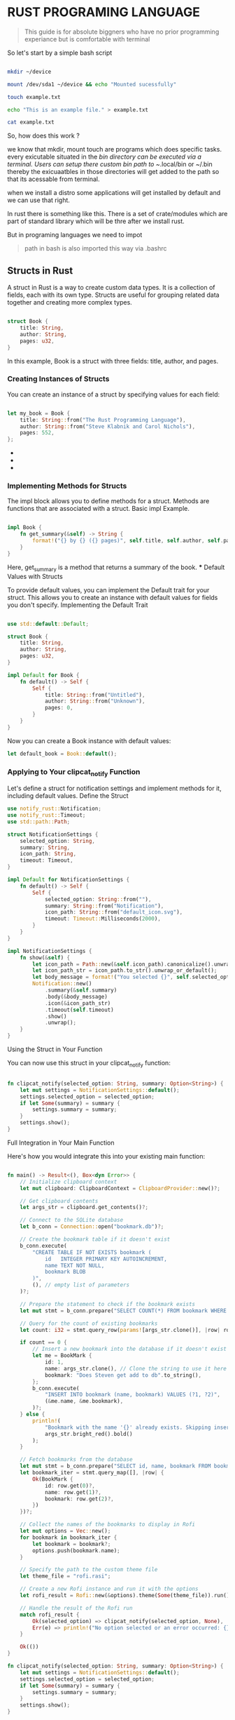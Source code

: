 #+HTML_HEAD: <link rel="stylesheet" type="text/css" href="../src/style.css" />


* RUST PROGRAMING LANGUAGE

#+BEGIN_QUOTE

This guide is for absolute biggners who have no prior programming experiance but is comfortable with terminal

#+END_QUOTE

So let's start by a simple bash script

#+BEGIN_SRC bash

mkdir ~/device

mount /dev/sda1 ~/device && echo "Mounted sucessfully"

touch example.txt

echo "This is an example file." > example.txt

cat example.txt

#+END_SRC

So, how does this work ?

we know that mkdir, mount touch are programs which does specific tasks.
every exicutable situated in the /bin directory can be executed via a terminal.
Users can setup there custom bin path to ~/.local/bin or ~/.bin thereby the exicuaatbles in those directories will get added to the path so that its acessable from terminal.

when we install a distro some applications will get installed by default and we can use that right.

In rust there is something like this. There is a set of crate/modules which are part of standard library which will be thre after we install rust.

But in programing languages we need to impot 

#+BEGIN_QUOTE

path in bash is also imported this way via .bashrc

#+END_QUOTE

** Structs in Rust

   A struct in Rust is a way to create custom data types. It is a collection of fields, each with its own type. Structs are useful for grouping related data together and creating more complex types.

   #+BEGIN_SRC rust

   struct Book {
       title: String,
       author: String,
       pages: u32,
   }

   #+END_SRC

   In this example, Book is a struct with three fields: title, author, and pages.

*** Creating Instances of Structs

    You can create an instance of a struct by specifying values for each field:

    #+BEGIN_SRC rust

    let my_book = Book {
        title: String::from("The Rust Programming Language"),
        author: String::from("Steve Klabnik and Carol Nichols"),
        pages: 552,
    };

    #+END_SRC

- 
-
+ 


*** Implementing Methods for Structs

    The impl block allows you to define methods for a struct. Methods are functions that are associated with a struct.
    Basic impl Example.

    #+BEGIN_SRC rust

    impl Book {
        fn get_summary(&self) -> String {
            format!("{} by {} ({} pages)", self.title, self.author, self.pages)
        }
    }

    #+END_SRC
    Here, get_summary is a method that returns a summary of the book.
    *** Default Values with Structs

    To provide default values, you can implement the Default trait for your struct. This allows you to create an instance with default values for fields you don't specify.
    Implementing the Default Trait

    #+BEGIN_SRC rust

    use std::default::Default;

    struct Book {
        title: String,
        author: String,
        pages: u32,
    }

    impl Default for Book {
        fn default() -> Self {
            Self {
                title: String::from("Untitled"),
                author: String::from("Unknown"),
                pages: 0,
            }
        }
    }

    #+END_SRC
    Now you can create a Book instance with default values:
    #+BEGIN_SRC rust
    let default_book = Book::default();

    #+END_SRC
*** Applying to Your clipcat_notify Function

    Let's define a struct for notification settings and implement methods for it, including default values.
    Define the Struct

    #+BEGIN_SRC rust
    use notify_rust::Notification;
    use notify_rust::Timeout;
    use std::path::Path;

    struct NotificationSettings {
        selected_option: String,
        summary: String,
        icon_path: String,
        timeout: Timeout,
    }

    impl Default for NotificationSettings {
        fn default() -> Self {
            Self {
                selected_option: String::from(""),
                summary: String::from("Notification"),
                icon_path: String::from("default_icon.svg"),
                timeout: Timeout::Milliseconds(2000),
            }
        }
    }

    impl NotificationSettings {
        fn show(&self) {
            let icon_path = Path::new(&self.icon_path).canonicalize().unwrap_or_else(|_| Path::new("default_icon.svg").to_path_buf());
            let icon_path_str = icon_path.to_str().unwrap_or_default();
            let body_message = format!("You selected {}", self.selected_option);
            Notification::new()
                .summary(&self.summary)
                .body(&body_message)
                .icon(&icon_path_str)
                .timeout(self.timeout)
                .show()
                .unwrap();
        }
    }

    #+END_SRC
    Using the Struct in Your Function

You can now use this struct in your clipcat_notify function:

    #+BEGIN_SRC rust

fn clipcat_notify(selected_option: String, summary: Option<String>) {
    let mut settings = NotificationSettings::default();
    settings.selected_option = selected_option;
    if let Some(summary) = summary {
        settings.summary = summary;
    }
    settings.show();
}

    #+END_SRC
Full Integration in Your Main Function

Here's how you would integrate this into your existing main function:

    #+BEGIN_SRC rust

fn main() -> Result<(), Box<dyn Error>> {
    // Initialize clipboard context
    let mut clipboard: ClipboardContext = ClipboardProvider::new()?;
    
    // Get clipboard contents
    let args_str = clipboard.get_contents()?;
    
    // Connect to the SQLite database
    let b_conn = Connection::open("bookmark.db")?;
    
    // Create the bookmark table if it doesn't exist
    b_conn.execute(
        "CREATE TABLE IF NOT EXISTS bookmark (
            id   INTEGER PRIMARY KEY AUTOINCREMENT,
            name TEXT NOT NULL,
            bookmark BLOB
        )",
        (), // empty list of parameters
    )?;
    
    // Prepare the statement to check if the bookmark exists
    let mut stmt = b_conn.prepare("SELECT COUNT(*) FROM bookmark WHERE name = ?1")?;
    
    // Query for the count of existing bookmarks
    let count: i32 = stmt.query_row(params![args_str.clone()], |row| row.get(0))?;
    
    if count == 0 {
        // Insert a new bookmark into the database if it doesn't exist
        let me = BookMark {
            id: 1,
            name: args_str.clone(), // Clone the string to use it here
            bookmark: "Does Steven get add to db".to_string(),
        };
        b_conn.execute(
            "INSERT INTO bookmark (name, bookmark) VALUES (?1, ?2)",
            (&me.name, &me.bookmark),
        )?;
    } else {
        println!(
            "Bookmark with the name '{}' already exists. Skipping insertion.",
            args_str.bright_red().bold()
        );
    }
    
    // Fetch bookmarks from the database
    let mut stmt = b_conn.prepare("SELECT id, name, bookmark FROM bookmark")?;
    let bookmark_iter = stmt.query_map([], |row| {
        Ok(BookMark {
            id: row.get(0)?,
            name: row.get(1)?,
            bookmark: row.get(2)?,
        })
    })?;
    
    // Collect the names of the bookmarks to display in Rofi
    let mut options = Vec::new();
    for bookmark in bookmark_iter {
        let bookmark = bookmark?;
        options.push(bookmark.name);
    }
    
    // Specify the path to the custom theme file
    let theme_file = "rofi.rasi";
    
    // Create a new Rofi instance and run it with the options
    let rofi_result = Rofi::new(&options).theme(Some(theme_file)).run();
    
    // Handle the result of the Rofi run
    match rofi_result {
        Ok(selected_option) => clipcat_notify(selected_option, None),
        Err(e) => println!("No option selected or an error occurred: {}", e),
    }
    
    Ok(())
}

fn clipcat_notify(selected_option: String, summary: Option<String>) {
    let mut settings = NotificationSettings::default();
    settings.selected_option = selected_option;
    if let Some(summary) = summary {
        settings.summary = summary;
    }
    settings.show();
}

    #+END_SRC
This implementation ensures that your notification settings have default values and can be customized as needed.
    
    #+BEGIN_SRC rust
    #+END_SRC
